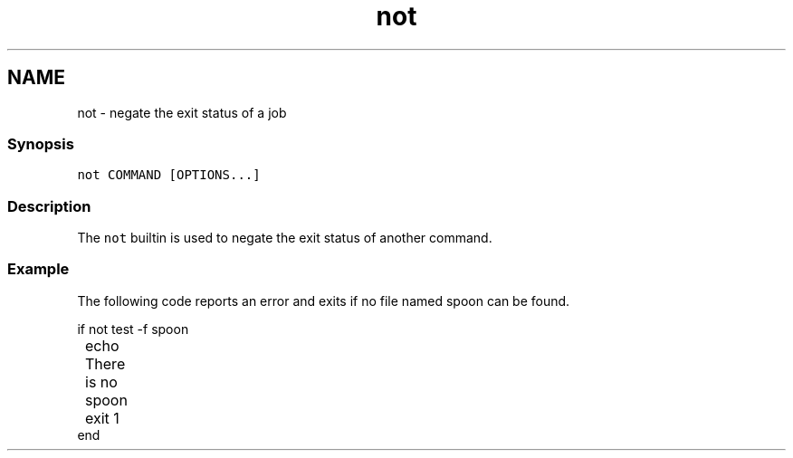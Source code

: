.TH "not" 1 "13 Jan 2008" "Version 1.23.0" "fish" \" -*- nroff -*-
.ad l
.nh
.SH NAME
not - negate the exit status of a job
.PP
.SS "Synopsis"
\fCnot COMMAND [OPTIONS...]\fP
.SS "Description"
The \fCnot\fP builtin is used to negate the exit status of another command.
.SS "Example"
The following code reports an error and exits if no file named spoon can be found. 
.PP
.nf

if not test -f spoon
	echo There is no spoon
	exit 1
end
.fi
.PP
 
